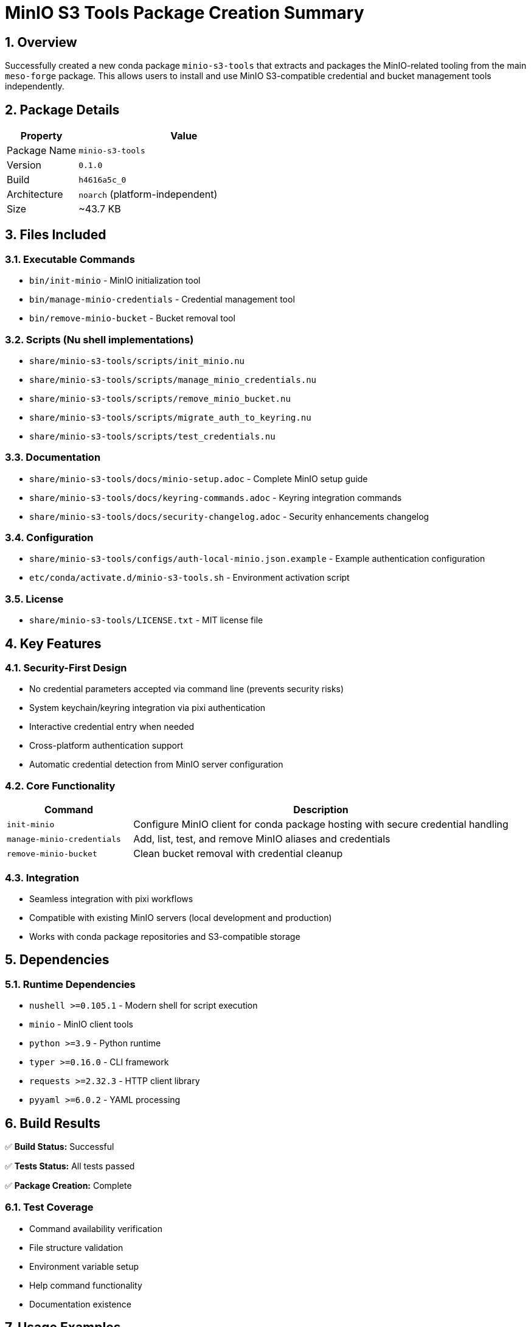 = MinIO S3 Tools Package Creation Summary
:toc:
:toc-placement: preamble
:sectnums:
:icons: font
:source-highlighter: rouge

== Overview

Successfully created a new conda package `minio-s3-tools` that extracts and packages the MinIO-related tooling from the main `meso-forge` package. This allows users to install and use MinIO S3-compatible credential and bucket management tools independently.

== Package Details

[cols="1,3"]
|===
|Property |Value

|Package Name
|`minio-s3-tools`

|Version
|`0.1.0`

|Build
|`h4616a5c_0`

|Architecture
|`noarch` (platform-independent)

|Size
|~43.7 KB
|===

== Files Included

=== Executable Commands

* `bin/init-minio` - MinIO initialization tool
* `bin/manage-minio-credentials` - Credential management tool
* `bin/remove-minio-bucket` - Bucket removal tool

=== Scripts (Nu shell implementations)

* `share/minio-s3-tools/scripts/init_minio.nu`
* `share/minio-s3-tools/scripts/manage_minio_credentials.nu`
* `share/minio-s3-tools/scripts/remove_minio_bucket.nu`
* `share/minio-s3-tools/scripts/migrate_auth_to_keyring.nu`
* `share/minio-s3-tools/scripts/test_credentials.nu`

=== Documentation

* `share/minio-s3-tools/docs/minio-setup.adoc` - Complete MinIO setup guide
* `share/minio-s3-tools/docs/keyring-commands.adoc` - Keyring integration commands
* `share/minio-s3-tools/docs/security-changelog.adoc` - Security enhancements changelog

=== Configuration

* `share/minio-s3-tools/configs/auth-local-minio.json.example` - Example authentication configuration
* `etc/conda/activate.d/minio-s3-tools.sh` - Environment activation script

=== License

* `share/minio-s3-tools/LICENSE.txt` - MIT license file

== Key Features

=== Security-First Design

* No credential parameters accepted via command line (prevents security risks)
* System keychain/keyring integration via pixi authentication
* Interactive credential entry when needed
* Cross-platform authentication support
* Automatic credential detection from MinIO server configuration

=== Core Functionality

[cols="1,3"]
|===
|Command |Description

|`init-minio`
|Configure MinIO client for conda package hosting with secure credential handling

|`manage-minio-credentials`
|Add, list, test, and remove MinIO aliases and credentials

|`remove-minio-bucket`
|Clean bucket removal with credential cleanup
|===

=== Integration

* Seamless integration with pixi workflows
* Compatible with existing MinIO servers (local development and production)
* Works with conda package repositories and S3-compatible storage

== Dependencies

=== Runtime Dependencies

* `nushell >=0.105.1` - Modern shell for script execution
* `minio` - MinIO client tools
* `python >=3.9` - Python runtime
* `typer >=0.16.0` - CLI framework
* `requests >=2.32.3` - HTTP client library
* `pyyaml >=6.0.2` - YAML processing

== Build Results

[.success]
✅ **Build Status:** Successful

[.success]
✅ **Tests Status:** All tests passed

[.success]
✅ **Package Creation:** Complete

=== Test Coverage

* Command availability verification
* File structure validation
* Environment variable setup
* Help command functionality
* Documentation existence

== Usage Examples

=== Basic MinIO Setup

[source,bash]
----
# Install the package
conda install minio-s3-tools -c https://prefix.dev/meso-forge

# Initialize MinIO with default settings
init-minio

# Initialize with custom settings and interactive credentials
init-minio --url http://localhost:19000 --bucket my-bucket --interactive
----

=== Credential Management

[source,bash]
----
# List stored credentials
manage-minio-credentials --list

# Add production server
manage-minio-credentials --add --alias production --url https://minio.example.com --interactive

# Test connection
manage-minio-credentials --test --alias local-minio

# Remove credentials
manage-minio-credentials --remove --alias production
----

=== Bucket Operations

[source,bash]
----
# Remove bucket with confirmation
remove-minio-bucket --server http://localhost:19000 --bucket my-bucket

# Preview removal (dry run)
remove-minio-bucket --server http://localhost:19000 --bucket my-bucket --dry-run

# Force removal without prompts
remove-minio-bucket --server http://localhost:19000 --bucket my-bucket --force
----

== Environment Variables

When the package is activated, the following environment variables are set:

* `MINIO_S3_TOOLS_ROOT` - Path to package installation directory
* `MINIO_S3_TOOLS_VERSION` - Package version (0.1.0)

== Integration with meso-forge Ecosystem

The `minio-s3-tools` package works seamlessly with the broader meso-forge toolchain:

. **meso-forge**: Core build infrastructure that can leverage MinIO for package storage
. **Package Branches**: Domain-specific repositories that can use MinIO for hosting
. **CI/CD Workflows**: Automated builds can use these tools for secure credential management

== Files Created/Modified

=== New Package Structure

----
meso-forge-tools/pkgs/minio-s3-tools/
├── recipe.yaml           # Conda recipe definition
└── readme.adoc          # Package documentation
----

=== Updated Documentation

* Updated `meso-forge-tools/README.adoc` to include package information
* Added section describing available packages in the repository

== Technical Notes

=== Build Configuration

* Uses `rattler-build` for modern conda package building
* Implements proper wrapper scripts for cross-platform compatibility
* Includes comprehensive test suite for validation
* Follows conda-forge packaging best practices

=== Security Considerations

* All credential handling uses secure system keychain/keyring
* No sensitive information exposed in command-line parameters
* Interactive prompts for secure credential entry
* Integration with pixi's authentication system

== Future Enhancements

Potential improvements for future versions:

. Additional authentication methods (OAuth, JWT)
. Integration with cloud provider IAM systems
. Enhanced logging and monitoring capabilities
. Support for additional S3-compatible storage providers
. Automated credential rotation features

== Maintenance

[cols="1,2"]
|===
|Property |Value

|Recipe Maintainer
|phreed

|Repository
|https://github.com/phreed/meso-forge-tools

|License
|MIT

|Documentation
|https://github.com/phreed/meso-forge-tools/blob/main/docs/minio-setup.adoc
|===

The package is ready for distribution and can be published to conda channels for broader availability.

